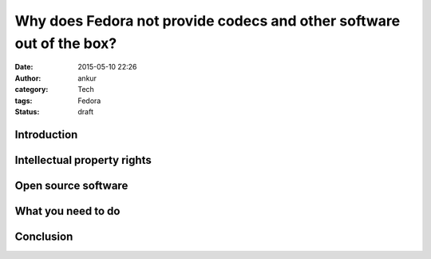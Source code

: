 Why does Fedora not provide codecs and other software out of the box?
#####################################################################
:date: 2015-05-10 22:26
:author: ankur
:category: Tech
:tags: Fedora
:status: draft

Introduction
------------


Intellectual property rights
----------------------------


Open source software
--------------------


What you need to do
-------------------



Conclusion
----------
